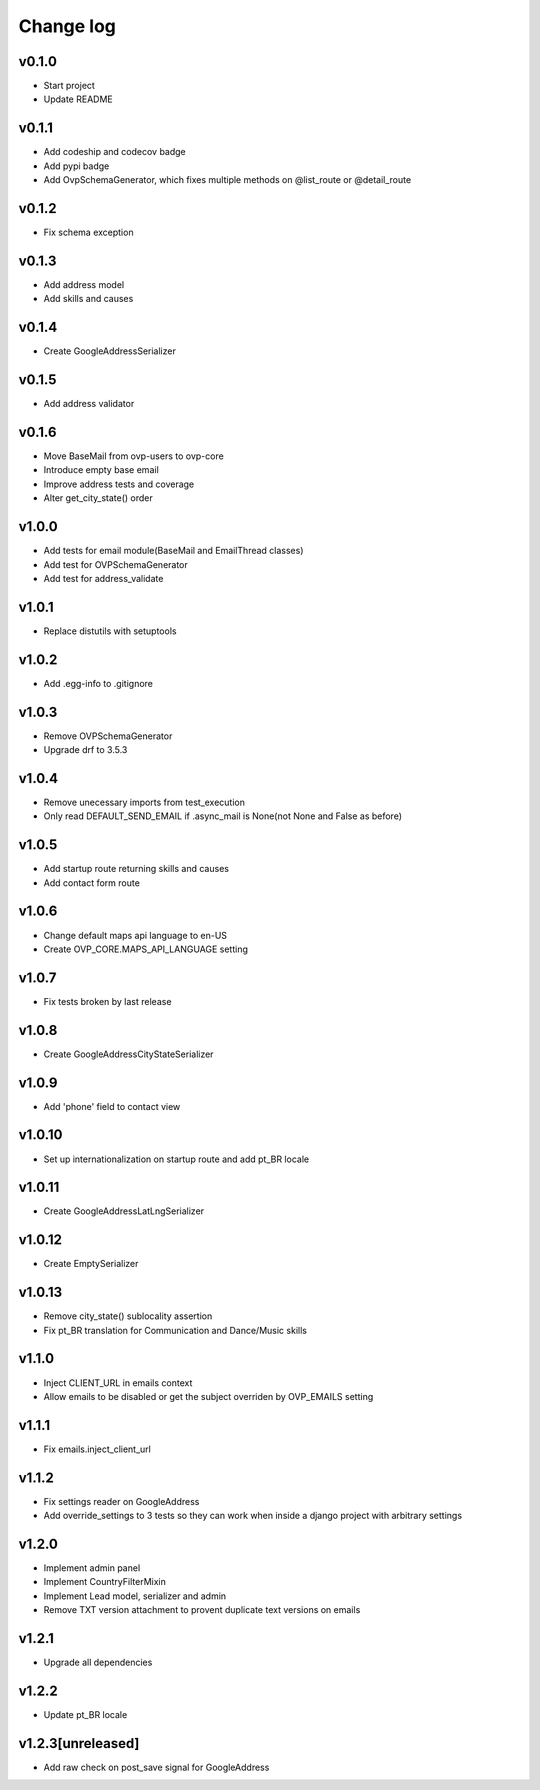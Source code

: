 ===========
Change log
===========

v0.1.0
-----------
* Start project
* Update README

v0.1.1
-----------
* Add codeship and codecov badge
* Add pypi badge
* Add OvpSchemaGenerator, which fixes multiple methods on @list_route or @detail_route

v0.1.2
-----------
* Fix schema exception

v0.1.3
-----------
* Add address model
* Add skills and causes

v0.1.4
----------
* Create GoogleAddressSerializer

v0.1.5
-----------
* Add address validator

v0.1.6
-----------
* Move BaseMail from ovp-users to ovp-core
* Introduce empty base email
* Improve address tests and coverage
* Alter get_city_state() order

v1.0.0
-----------
* Add tests for email module(BaseMail and EmailThread classes)
* Add test for OVPSchemaGenerator
* Add test for address_validate 

v1.0.1
-----------
* Replace distutils with setuptools

v1.0.2
-----------
* Add .egg-info to .gitignore

v1.0.3
-----------
* Remove OVPSchemaGenerator
* Upgrade drf to 3.5.3

v1.0.4
-----------
* Remove unecessary imports from test_execution
* Only read DEFAULT_SEND_EMAIL if .async_mail is None(not None and False as before)

v1.0.5
-----------
* Add startup route returning skills and causes
* Add contact form route

v1.0.6
-----------
* Change default maps api language to en-US
* Create OVP_CORE.MAPS_API_LANGUAGE setting

v1.0.7
-----------
* Fix tests broken by last release

v1.0.8
-----------
* Create GoogleAddressCityStateSerializer

v1.0.9
-----------
* Add 'phone' field to contact view

v1.0.10
-----------
* Set up internationalization on startup route and add pt_BR locale

v1.0.11
-----------
* Create GoogleAddressLatLngSerializer

v1.0.12
-----------
* Create EmptySerializer

v1.0.13
-----------
* Remove city_state() sublocality assertion
* Fix pt_BR translation for Communication and Dance/Music skills

v1.1.0
-----------
* Inject CLIENT_URL in emails context
* Allow emails to be disabled or get the subject overriden by OVP_EMAILS setting

v1.1.1
-----------
* Fix emails.inject_client_url

v1.1.2
-----------
* Fix settings reader on GoogleAddress
* Add override_settings to 3 tests so they can work when inside a django project with arbitrary settings

v1.2.0
-----------
* Implement admin panel
* Implement CountryFilterMixin
* Implement Lead model, serializer and admin
* Remove TXT version attachment to provent duplicate text versions on emails

v1.2.1
-----------
* Upgrade all dependencies

v1.2.2
-----------
* Update pt_BR locale

v1.2.3[unreleased]
-----------
* Add raw check on post_save signal for GoogleAddress
